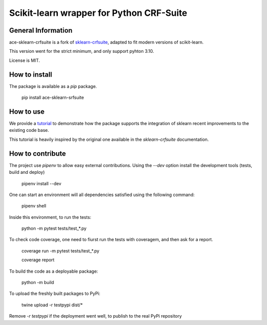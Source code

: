 =========================================
Scikit-learn wrapper for Python CRF-Suite 
=========================================

General Information
-------------------

ace-sklearn-crfsuite is a fork of `sklearn-crfsuite <https://github.com/TeamHG-Memex/sklearn-crfsuite>`_, adapted to fit modern versions of scikit-learn.

This version went for the strict minimum, and only support pyhton 3.10.

License is MIT.

How to install
--------------

The package is available as a *pip* package.


    pip install ace-sklearn-srfsuite


How to use
----------

We provide a `tutorial <https://github.com/ace-design/ace-sklearn-crfsuite/blob/master/tutorial.md>`_ to demonstrate how the package supports the integration of sklearn recent improvements to the existing code base. 

This tutorial is heavily inspired by the original one available in the `sklearn-crfsuite` documentation.


How to contribute
-----------------

The project use *pipenv* to allow easy external contributions. Using the `--dev` option install the development tools (tests, build and deploy)

    pipenv install --dev 


One can start an environment will all dependencies satisfied using the following command:

    pipenv shell

Inside this environment, to run the tests:

    python -m pytest tests/test_*.py

To check code coverage, one need to fiurst run the tests with coveragem, and then ask for a report.

    coverage run -m pytest tests/test_*.py

    coverage report 


To build the code as a deployable package:

    python -m build
    
To upload the freshly built packages to PyPi:

    twine upload -r testpypi dist/*

Remove `-r testpypi` if the deployment went well, to publish to the real PyPi repository

